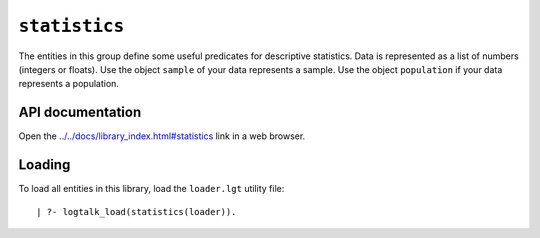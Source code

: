 ``statistics``
==============

The entities in this group define some useful predicates for descriptive
statistics. Data is represented as a list of numbers (integers or
floats). Use the object ``sample`` of your data represents a sample. Use
the object ``population`` if your data represents a population.

API documentation
-----------------

Open the
`../../docs/library_index.html#statistics <../../docs/library_index.html#statistics>`__
link in a web browser.

Loading
-------

To load all entities in this library, load the ``loader.lgt`` utility
file:

::

   | ?- logtalk_load(statistics(loader)).

